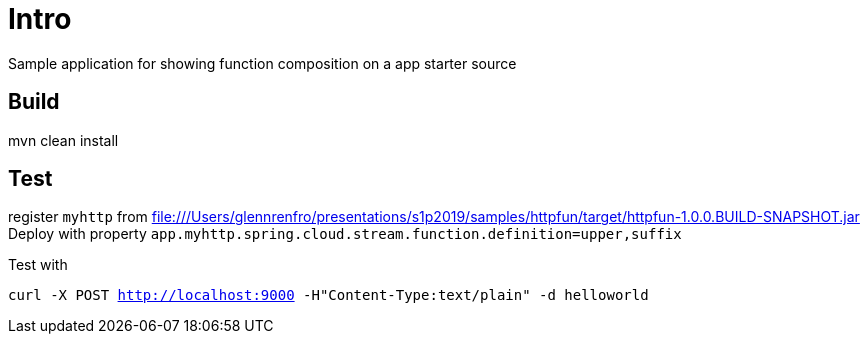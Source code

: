 = Intro

Sample application for showing function composition on a app starter source

== Build
mvn clean install

== Test
register `myhttp` from  	file:///Users/glennrenfro/presentations/s1p2019/samples/httpfun/target/httpfun-1.0.0.BUILD-SNAPSHOT.jar
Deploy with property  `app.myhttp.spring.cloud.stream.function.definition=upper,suffix`

Test with

`curl -X POST http://localhost:9000 -H"Content-Type:text/plain" -d  helloworld`